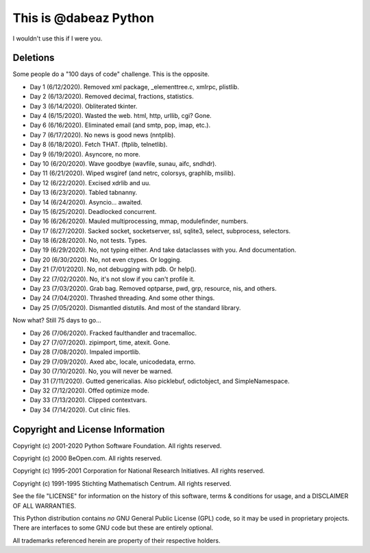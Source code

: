 This is @dabeaz Python
======================

I wouldn't use this if I were you.

Deletions
---------
Some people do a "100 days of code" challenge.  This is the opposite.

- Day 1 (6/12/2020). Removed xml package, _elementtree.c, xmlrpc, plistlib.
- Day 2 (6/13/2020). Removed decimal, fractions, statistics.
- Day 3 (6/14/2020). Obliterated tkinter.
- Day 4 (6/15/2020). Wasted the web. html, http, urllib, cgi? Gone.
- Day 6 (6/16/2020). Eliminated email (and smtp, pop, imap, etc.).
- Day 7 (6/17/2020). No news is good news (nntplib).
- Day 8 (6/18/2020). Fetch THAT.  (ftplib, telnetlib).
- Day 9 (6/19/2020). Asyncore, no more.
- Day 10 (6/20/2020). Wave goodbye (wavfile, sunau, aifc, sndhdr).
- Day 11 (6/21/2020). Wiped wsgiref (and netrc, colorsys, graphlib, msilib).
- Day 12 (6/22/2020). Excised xdrlib and uu.
- Day 13 (6/23/2020). Tabled tabnanny.
- Day 14 (6/24/2020). Asyncio... awaited.
- Day 15 (6/25/2020). Deadlocked concurrent.
- Day 16 (6/26/2020). Mauled multiprocessing, mmap, modulefinder, numbers.
- Day 17 (6/27/2020). Sacked socket, socketserver, ssl, sqlite3, select, subprocess, selectors.
- Day 18 (6/28/2020). No, not tests. Types.
- Day 19 (6/29/2020). No, not typing either. And take dataclasses with you. And documentation.
- Day 20 (6/30/2020). No, not even ctypes. Or logging.
- Day 21 (7/01/2020). No, not debugging with pdb. Or help().
- Day 22 (7/02/2020). No, it's not slow if you can't profile it.
- Day 23 (7/03/2020). Grab bag. Removed optparse, pwd, grp, resource, nis, and others.
- Day 24 (7/04/2020). Thrashed threading.  And some other things.
- Day 25 (7/05/2020). Dismantled distutils. And most of the standard library.

Now what?  Still 75 days to go...

- Day 26 (7/06/2020). Fracked faulthandler and tracemalloc. 
- Day 27 (7/07/2020). zipimport, time, atexit.  Gone.
- Day 28 (7/08/2020). Impaled importlib.
- Day 29 (7/09/2020). Axed abc, locale, unicodedata, errno. 
- Day 30 (7/10/2020). No, you will never be warned.
- Day 31 (7/11/2020). Gutted genericalias. Also picklebuf, odictobject, and SimpleNamespace.
- Day 32 (7/12/2020). Offed optimize mode.
- Day 33 (7/13/2020). Clipped contextvars.
- Day 34 (7/14/2020). Cut clinic files.
  
Copyright and License Information
---------------------------------

Copyright (c) 2001-2020 Python Software Foundation.  All rights reserved.

Copyright (c) 2000 BeOpen.com.  All rights reserved.

Copyright (c) 1995-2001 Corporation for National Research Initiatives.  All
rights reserved.

Copyright (c) 1991-1995 Stichting Mathematisch Centrum.  All rights reserved.

See the file "LICENSE" for information on the history of this software, terms &
conditions for usage, and a DISCLAIMER OF ALL WARRANTIES.

This Python distribution contains *no* GNU General Public License (GPL) code,
so it may be used in proprietary projects.  There are interfaces to some GNU
code but these are entirely optional.

All trademarks referenced herein are property of their respective holders.
